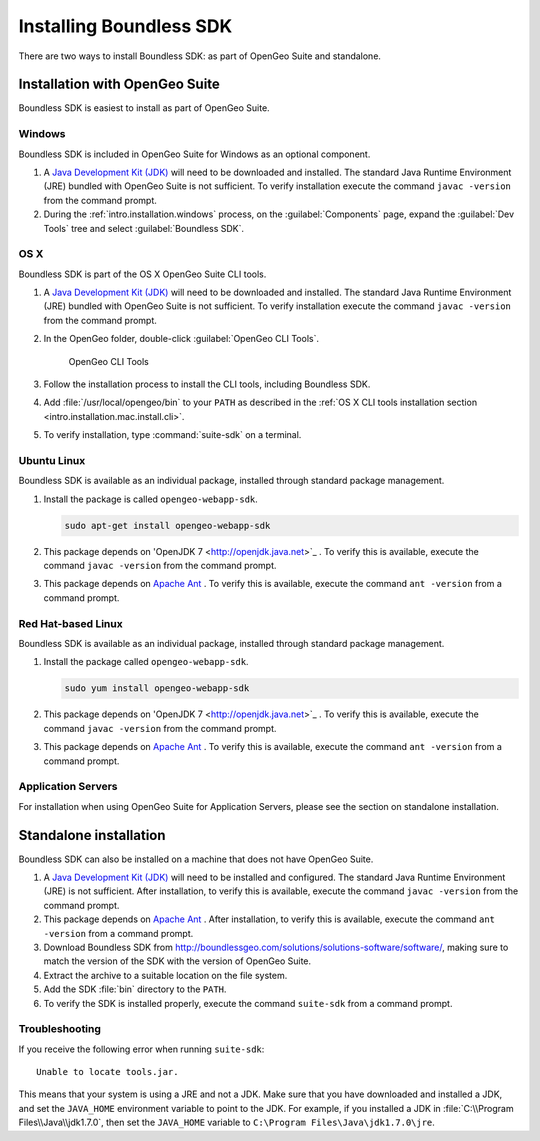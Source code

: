 .. _webapps.sdk.install:

Installing Boundless SDK
========================

There are two ways to install Boundless SDK: as part of OpenGeo Suite and standalone.

Installation with OpenGeo Suite
-------------------------------

Boundless SDK is easiest to install as part of OpenGeo Suite.

Windows
~~~~~~~

Boundless SDK is included in OpenGeo Suite for Windows as an optional component.

#. A `Java Development Kit (JDK) <http://www.oracle.com/technetwork/java/javase/downloads/index.html>`_ will need to be downloaded and installed. The standard Java Runtime Environment (JRE) bundled with OpenGeo Suite is not sufficient. To verify installation execute the command ``javac -version`` from the command prompt.

#. During the :ref:`intro.installation.windows` process, on the :guilabel:`Components` page, expand the :guilabel:`Dev Tools` tree and select :guilabel:`Boundless SDK`.

OS X
~~~~

Boundless SDK is part of the OS X OpenGeo Suite CLI tools.

#. A `Java Development Kit (JDK) <http://www.oracle.com/technetwork/java/javase/downloads/index.html>`_ will need to be downloaded and installed. The standard Java Runtime Environment (JRE) bundled with OpenGeo Suite is not sufficient. To verify installation execute the command ``javac -version`` from the command prompt.

#. In the OpenGeo folder, double-click :guilabel:`OpenGeo CLI Tools`.

   .. figure:: ../intro/installation/mac/img/apps.png

      OpenGeo CLI Tools

#. Follow the installation process to install the CLI tools, including Boundless SDK.

#. Add :file:`/usr/local/opengeo/bin` to your ``PATH`` as described in the :ref:`OS X CLI tools installation section <intro.installation.mac.install.cli>`.

#. To verify installation, type :command:`suite-sdk` on a terminal.

Ubuntu Linux
~~~~~~~~~~~~

Boundless SDK is available as an individual package, installed through standard package management.

#. Install the package is called ``opengeo-webapp-sdk``.

   .. code-block:: console

      sudo apt-get install opengeo-webapp-sdk

#. This package depends on 'OpenJDK 7 <http://openjdk.java.net>`_ . To verify this is available, execute the command ``javac -version`` from the command prompt.

#. This package depends on `Apache Ant <http://ant.apache.org>`_ . To verify this is available, execute the command ``ant -version`` from a command prompt.


Red Hat-based Linux
~~~~~~~~~~~~~~~~~~~

Boundless SDK is available as an individual package, installed through standard package management.

#. Install the package called ``opengeo-webapp-sdk``.

   .. code-block:: console

      sudo yum install opengeo-webapp-sdk
   
#. This package depends on 'OpenJDK 7 <http://openjdk.java.net>`_ . To verify this is available, execute the command ``javac -version`` from the command prompt.

#. This package depends on `Apache Ant <http://ant.apache.org>`_ . To verify this is available, execute the command ``ant -version`` from a command prompt.

Application Servers
~~~~~~~~~~~~~~~~~~~

For installation when using OpenGeo Suite for Application Servers, please see the section on standalone installation.

Standalone installation
-----------------------

Boundless SDK can also be installed on a machine that does not have OpenGeo Suite.

#. A `Java Development Kit (JDK) <http://www.oracle.com/technetwork/java/javase/downloads/index.html>`_ will need to be installed and configured. The standard Java Runtime Environment (JRE) is not sufficient. After installation, to verify this is available, execute the command ``javac -version`` from the command prompt.

#. This package depends on `Apache Ant <http://ant.apache.org>`_ . After installation, to verify this is available, execute the command ``ant -version`` from a command prompt.

#. Download Boundless SDK from http://boundlessgeo.com/solutions/solutions-software/software/, making sure to match the version of the SDK with the version of OpenGeo Suite.

#. Extract the archive to a suitable location on the file system.

#. Add the SDK :file:`bin` directory to the ``PATH``.

#. To verify the SDK is installed properly, execute the command ``suite-sdk`` from a command prompt.

Troubleshooting
~~~~~~~~~~~~~~~

If you receive the following error when running ``suite-sdk``::

  Unable to locate tools.jar.

This means that your system is using a JRE and not a JDK. Make sure that you have downloaded and installed a JDK, and set the ``JAVA_HOME`` environment variable to point to the JDK. For example, if you installed a JDK in :file:`C:\\Program Files\\Java\\jdk1.7.0`, then set the ``JAVA_HOME`` variable to ``C:\Program Files\Java\jdk1.7.0\jre``.
